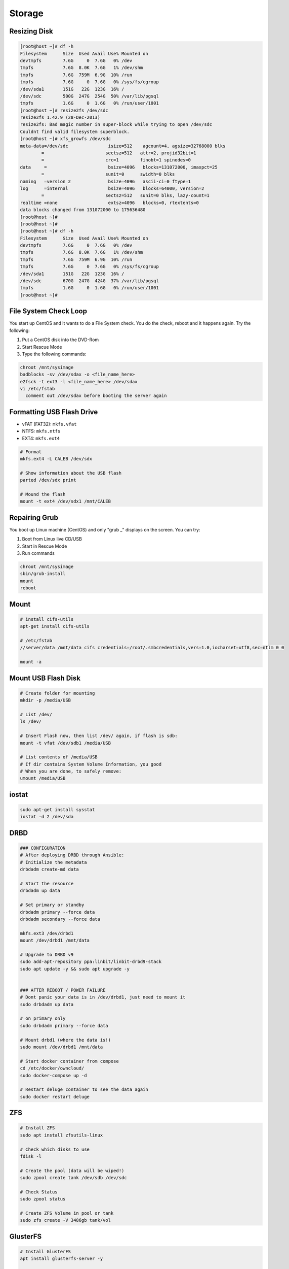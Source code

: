 Storage
=======

Resizing Disk
-------------

.. code-block:: bash
  
  [root@host ~]# df -h
  Filesystem      Size  Used Avail Use% Mounted on
  devtmpfs        7.6G     0  7.6G   0% /dev
  tmpfs           7.6G  8.0K  7.6G   1% /dev/shm
  tmpfs           7.6G  759M  6.9G  10% /run
  tmpfs           7.6G     0  7.6G   0% /sys/fs/cgroup
  /dev/sda1       151G   22G  123G  16% /
  /dev/sdc        500G  247G  254G  50% /var/lib/pgsql
  tmpfs           1.6G     0  1.6G   0% /run/user/1001
  [root@host ~]# resize2fs /dev/sdc
  resize2fs 1.42.9 (28-Dec-2013)
  resize2fs: Bad magic number in super-block while trying to open /dev/sdc
  Couldnt find valid filesystem superblock.
  [root@host ~]# xfs_growfs /dev/sdc
  meta-data=/dev/sdc               isize=512    agcount=4, agsize=32768000 blks
          =                       sectsz=512   attr=2, projid32bit=1
          =                       crc=1        finobt=1 spinodes=0
  data     =                       bsize=4096   blocks=131072000, imaxpct=25
          =                       sunit=0      swidth=0 blks
  naming   =version 2              bsize=4096   ascii-ci=0 ftype=1
  log      =internal               bsize=4096   blocks=64000, version=2
          =                       sectsz=512   sunit=0 blks, lazy-count=1
  realtime =none                   extsz=4096   blocks=0, rtextents=0
  data blocks changed from 131072000 to 175636480
  [root@host ~]# 
  [root@host ~]# 
  [root@host ~]# df -h
  Filesystem      Size  Used Avail Use% Mounted on
  devtmpfs        7.6G     0  7.6G   0% /dev
  tmpfs           7.6G  8.0K  7.6G   1% /dev/shm
  tmpfs           7.6G  759M  6.9G  10% /run
  tmpfs           7.6G     0  7.6G   0% /sys/fs/cgroup
  /dev/sda1       151G   22G  123G  16% /
  /dev/sdc        670G  247G  424G  37% /var/lib/pgsql
  tmpfs           1.6G     0  1.6G   0% /run/user/1001
  [root@host ~]# 


File System Check Loop
----------------------

You start up CentOS and it wants to do a File System check. You do the check, reboot and it happens again.
Try the following:

#. Put a CentOS disk into the DVD-Rom
#. Start Rescue Mode
#. Type the following commands:

.. code-block:: bash

  chroot /mnt/sysimage
  badblocks -sv /dev/sdax -o <file_name_here>
  e2fsck -t ext3 -l <file_name_here> /dev/sdax
  vi /etc/fstab
    comment out /dev/sdax before booting the server again

Formatting USB Flash Drive
--------------------------

* vFAT (FAT32): ``mkfs.vfat``
* NTFS: ``mkfs.ntfs``
* EXT4: ``mkfs.ext4``

.. code-block:: bash

  # Format
  mkfs.ext4 -L CALEB /dev/sdx

  # Show information about the USB flash
  parted /dev/sdx print

  # Mound the flash
  mount -t ext4 /dev/sdx1 /mnt/CALEB

Repairing Grub
--------------

You boot up Linux machine (CentOS) and only "grub _" displays on the screen. You can try:

#. Boot from Linux live CD/USB
#. Start in Rescue Mode
#. Run commands

.. code-block:: bash

  chroot /mnt/sysimage
  sbin/grub-install
  mount
  reboot

Mount
-----

.. code-block:: bash

  # install cifs-utils
  apt-get install cifs-utils

  # /etc/fstab
  //server/data /mnt/data cifs credentials=/root/.smbcredentials,vers=1.0,iocharset=utf8,sec=ntlm 0 0

  mount -a

Mount USB Flash Disk
--------------------

.. code-block:: bash

  # Create folder for mounting
  mkdir -p /media/USB

  # List /dev/
  ls /dev/

  # Insert Flash now, then list /dev/ again, if flash is sdb:
  mount -t vfat /dev/sdb1 /media/USB

  # List contents of /media/USB
  # If dir contains System Volume Information, you good
  # When you are done, to safely remove:
  umount /media/USB

iostat
------

.. code-block:: bash

  sudo apt-get install sysstat
  iostat -d 2 /dev/sda

DRBD
----

.. code-block:: bash

  ### CONFIGURATION
  # After deploying DRBD through Ansible:
  # Initialize the metadata
  drbdadm create-md data

  # Start the resource
  drbdadm up data

  # Set primary or standby
  drbdadm primary --force data
  drbdadm secondary --force data

  mkfs.ext3 /dev/drbd1
  mount /dev/drbd1 /mnt/data

  # Upgrade to DRBD v9
  sudo add-apt-repository ppa:linbit/linbit-drbd9-stack
  sudo apt update -y && sudo apt upgrade -y


  ### AFTER REBOOT / POWER FAILURE
  # Dont panic your data is in /dev/drbd1, just need to mount it
  sudo drbdadm up data

  # on primary only
  sudo drbdadm primary --force data

  # Mount drbd1 (where the data is!)
  sudo mount /dev/drbd1 /mnt/data

  # Start docker container from compose
  cd /etc/docker/owncloud/
  sudo docker-compose up -d

  # Restart deluge container to see the data again
  sudo docker restart deluge

ZFS
---

.. code-block:: bash

  # Install ZFS
  sudo apt install zfsutils-linux

  # Check which disks to use
  fdisk -l

  # Create the pool (data will be wiped!)
  sudo zpool create tank /dev/sdb /dev/sdc

  # Check Status
  sudo zpool status

  # Create ZFS Volume in pool or tank
  sudo zfs create -V 3486gb tank/vol

GlusterFS
---------

.. code-block:: bash

  # Install GlusterFS
  apt install glusterfs-server -y

  # Add servers to hosts file (to not rely on DNS)
  nano /etc/hosts

  # Create Gluster Volume
  gluster volume create gv0 server:/data server2:/data force

  # Start Gluster Volume
  gluster volume start gv0

Badblocks
---------

* You can use a Linux boot CD to repair a Windows NTFS disk fault.
* If no filesystems are specified on the command line, and the ``-A`` option is not specified, ``fsck`` will default to checking filesystems in the ``/etc/fstab`` serial.
* This can take several hours depending on the speed of your system and the size and speed of your disk.
* unmount the disk first using ``sudo fsck -pcfv /dev/sda``. This ``fsck`` command forces automatic bad block checking and it automatically marks all known bad sectors as bad too.
* If you're booting back into Linux, make sure that ``smartmontools`` is installed and enabled with ``sudo apt-get install smartmontools``.
* Enable "SMART" in your BIOS if it isn't already.
* Run an extended offline test with ``sudo smartctl --test=long /dev/sda``
* To see a nice overall view of system health: ``sudo smartctl -a /dev/sda``

Linux Harddrive
^^^^^^^^^^^^^^^

#. Put a CentOS disk into the DVD-Rom
#. Start Rescue Mode
#. Type the following commands:

.. code-block:: bash

  fdisk -l
  mkdir /mnt/boot
  mount /dev/hdb1 /mnt/boot
  df -h
  cd /mnt/boot
  badblocks -sv /dev/sdax -o <file_name_here>
  e2fsck -t ext3 -l <file_name_here> /dev/sdax


Windows Harddrive
^^^^^^^^^^^^^^^^^

.. warning::
  This is not a good idea!

#. Plug the ntfs disk into a Linux box
#. Boot off the Linux box
#. Type the following commands:

.. code-block:: bash

  yum install ntfs-3g ntfs-config ntfsprogs testdisk
  ln -s /usr/bin/ntfsfix /usr/sbin/fsck.ntfs
  ln -s /usr/bin/ntfsfix /usr/sbin/fsck.ntfs-3g
  fdisk -l
  mkdir /mnt/boot
  mount /dev/hdbx /mnt/boot
  df -h
  cd /mnt/boot
  badblocks -sv /dev/hdbx -o <file_name_here>
  e2fsck -t ext3 -l <file_name_here> /dev/hdbx

MDADM
-----

.. code-block:: bash

  # Add entry to fstab to automount
  nano /etc/fstab
    /dev/md0        /media/data     ext4 defaults 0 0

  # Ensure that the mountpoint exists
  mkdir /media/data

  # Create a FS on the array if not done already
  mkfs.ext4 /dev/md0

  # Mount the FS
  mount /dev/md0 /media/data

  # Or mount all
  mount -a
